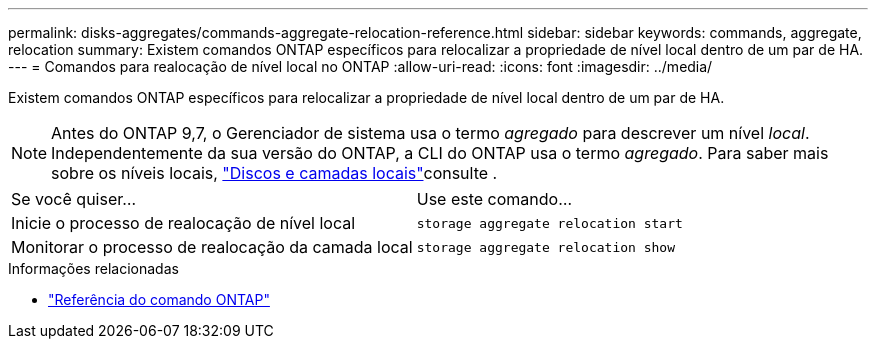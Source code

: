 ---
permalink: disks-aggregates/commands-aggregate-relocation-reference.html 
sidebar: sidebar 
keywords: commands, aggregate, relocation 
summary: Existem comandos ONTAP específicos para relocalizar a propriedade de nível local dentro de um par de HA. 
---
= Comandos para realocação de nível local no ONTAP
:allow-uri-read: 
:icons: font
:imagesdir: ../media/


[role="lead"]
Existem comandos ONTAP específicos para relocalizar a propriedade de nível local dentro de um par de HA.


NOTE: Antes do ONTAP 9,7, o Gerenciador de sistema usa o termo _agregado_ para descrever um nível _local_. Independentemente da sua versão do ONTAP, a CLI do ONTAP usa o termo _agregado_. Para saber mais sobre os níveis locais, link:../disks-aggregates/index.html["Discos e camadas locais"]consulte .

|===


| Se você quiser... | Use este comando... 


 a| 
Inicie o processo de realocação de nível local
 a| 
`storage aggregate relocation start`



 a| 
Monitorar o processo de realocação da camada local
 a| 
`storage aggregate relocation show`

|===
.Informações relacionadas
* link:../concepts/manual-pages.html["Referência do comando ONTAP"]

